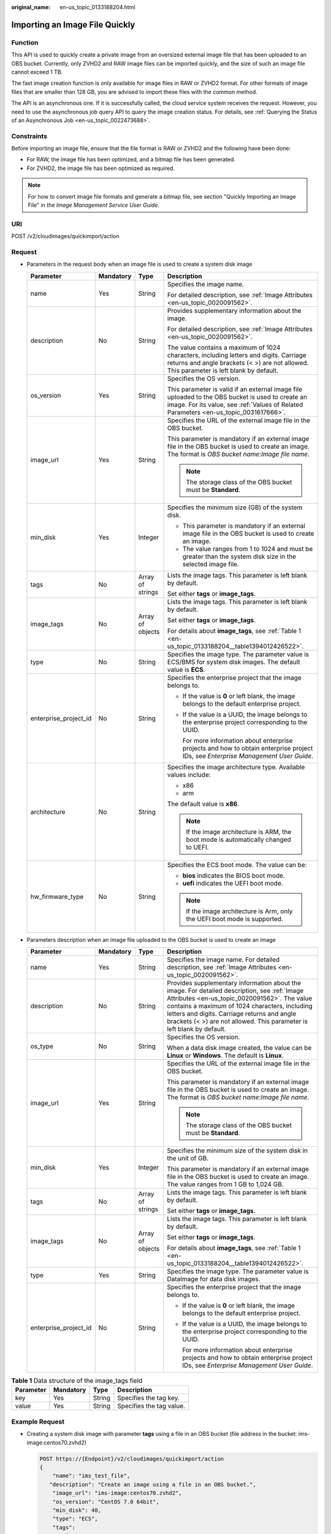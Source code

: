:original_name: en-us_topic_0133188204.html

.. _en-us_topic_0133188204:

Importing an Image File Quickly
===============================

Function
--------

This API is used to quickly create a private image from an oversized external image file that has been uploaded to an OBS bucket. Currently, only ZVHD2 and RAW image files can be imported quickly, and the size of such an image file cannot exceed 1 TB.

The fast image creation function is only available for image files in RAW or ZVHD2 format. For other formats of image files that are smaller than 128 GB, you are advised to import these files with the common method.

The API is an asynchronous one. If it is successfully called, the cloud service system receives the request. However, you need to use the asynchronous job query API to query the image creation status. For details, see :ref:`Querying the Status of an Asynchronous Job <en-us_topic_0022473688>`.

Constraints
-----------

Before importing an image file, ensure that the file format is RAW or ZVHD2 and the following have been done:

-  For RAW, the image file has been optimized, and a bitmap file has been generated.
-  For ZVHD2, the image file has been optimized as required.

.. note::

   For how to convert image file formats and generate a bitmap file, see section "Quickly Importing an Image File" in the *Image Management Service User Guide*.

URI
---

POST /v2/cloudimages/quickimport/action

Request
-------

-  Parameters in the request body when an image file is used to create a system disk image

   +-----------------------+-----------------+------------------+-------------------------------------------------------------------------------------------------------------------------------------------------------------------------------------------+
   | Parameter             | Mandatory       | Type             | Description                                                                                                                                                                               |
   +=======================+=================+==================+===========================================================================================================================================================================================+
   | name                  | Yes             | String           | Specifies the image name.                                                                                                                                                                 |
   |                       |                 |                  |                                                                                                                                                                                           |
   |                       |                 |                  | For detailed description, see :ref:`Image Attributes <en-us_topic_0020091562>`.                                                                                                           |
   +-----------------------+-----------------+------------------+-------------------------------------------------------------------------------------------------------------------------------------------------------------------------------------------+
   | description           | No              | String           | Provides supplementary information about the image.                                                                                                                                       |
   |                       |                 |                  |                                                                                                                                                                                           |
   |                       |                 |                  | For detailed description, see :ref:`Image Attributes <en-us_topic_0020091562>`.                                                                                                           |
   |                       |                 |                  |                                                                                                                                                                                           |
   |                       |                 |                  | The value contains a maximum of 1024 characters, including letters and digits. Carriage returns and angle brackets (< >) are not allowed. This parameter is left blank by default.        |
   +-----------------------+-----------------+------------------+-------------------------------------------------------------------------------------------------------------------------------------------------------------------------------------------+
   | os_version            | Yes             | String           | Specifies the OS version.                                                                                                                                                                 |
   |                       |                 |                  |                                                                                                                                                                                           |
   |                       |                 |                  | This parameter is valid if an external image file uploaded to the OBS bucket is used to create an image. For its value, see :ref:`Values of Related Parameters <en-us_topic_0031617666>`. |
   +-----------------------+-----------------+------------------+-------------------------------------------------------------------------------------------------------------------------------------------------------------------------------------------+
   | image_url             | Yes             | String           | Specifies the URL of the external image file in the OBS bucket.                                                                                                                           |
   |                       |                 |                  |                                                                                                                                                                                           |
   |                       |                 |                  | This parameter is mandatory if an external image file in the OBS bucket is used to create an image. The format is *OBS bucket name*:*Image file name*.                                    |
   |                       |                 |                  |                                                                                                                                                                                           |
   |                       |                 |                  | .. note::                                                                                                                                                                                 |
   |                       |                 |                  |                                                                                                                                                                                           |
   |                       |                 |                  |    The storage class of the OBS bucket must be **Standard**.                                                                                                                              |
   +-----------------------+-----------------+------------------+-------------------------------------------------------------------------------------------------------------------------------------------------------------------------------------------+
   | min_disk              | Yes             | Integer          | Specifies the minimum size (GB) of the system disk.                                                                                                                                       |
   |                       |                 |                  |                                                                                                                                                                                           |
   |                       |                 |                  | -  This parameter is mandatory if an external image file in the OBS bucket is used to create an image.                                                                                    |
   |                       |                 |                  | -  The value ranges from 1 to 1024 and must be greater than the system disk size in the selected image file.                                                                              |
   +-----------------------+-----------------+------------------+-------------------------------------------------------------------------------------------------------------------------------------------------------------------------------------------+
   | tags                  | No              | Array of strings | Lists the image tags. This parameter is left blank by default.                                                                                                                            |
   |                       |                 |                  |                                                                                                                                                                                           |
   |                       |                 |                  | Set either **tags** or **image_tags**.                                                                                                                                                    |
   +-----------------------+-----------------+------------------+-------------------------------------------------------------------------------------------------------------------------------------------------------------------------------------------+
   | image_tags            | No              | Array of objects | Lists the image tags. This parameter is left blank by default.                                                                                                                            |
   |                       |                 |                  |                                                                                                                                                                                           |
   |                       |                 |                  | Set either **tags** or **image_tags**.                                                                                                                                                    |
   |                       |                 |                  |                                                                                                                                                                                           |
   |                       |                 |                  | For details about **image_tags**, see :ref:`Table 1 <en-us_topic_0133188204__table1394012426522>`.                                                                                        |
   +-----------------------+-----------------+------------------+-------------------------------------------------------------------------------------------------------------------------------------------------------------------------------------------+
   | type                  | No              | String           | Specifies the image type. The parameter value is ECS/BMS for system disk images. The default value is **ECS**.                                                                            |
   +-----------------------+-----------------+------------------+-------------------------------------------------------------------------------------------------------------------------------------------------------------------------------------------+
   | enterprise_project_id | No              | String           | Specifies the enterprise project that the image belongs to.                                                                                                                               |
   |                       |                 |                  |                                                                                                                                                                                           |
   |                       |                 |                  | -  If the value is **0** or left blank, the image belongs to the default enterprise project.                                                                                              |
   |                       |                 |                  |                                                                                                                                                                                           |
   |                       |                 |                  | -  If the value is a UUID, the image belongs to the enterprise project corresponding to the UUID.                                                                                         |
   |                       |                 |                  |                                                                                                                                                                                           |
   |                       |                 |                  |    For more information about enterprise projects and how to obtain enterprise project IDs, see *Enterprise Management User Guide*.                                                       |
   +-----------------------+-----------------+------------------+-------------------------------------------------------------------------------------------------------------------------------------------------------------------------------------------+
   | architecture          | No              | String           | Specifies the image architecture type. Available values include:                                                                                                                          |
   |                       |                 |                  |                                                                                                                                                                                           |
   |                       |                 |                  | -  x86                                                                                                                                                                                    |
   |                       |                 |                  | -  arm                                                                                                                                                                                    |
   |                       |                 |                  |                                                                                                                                                                                           |
   |                       |                 |                  | The default value is **x86**.                                                                                                                                                             |
   |                       |                 |                  |                                                                                                                                                                                           |
   |                       |                 |                  | .. note::                                                                                                                                                                                 |
   |                       |                 |                  |                                                                                                                                                                                           |
   |                       |                 |                  |    If the image architecture is ARM, the boot mode is automatically changed to UEFI.                                                                                                      |
   +-----------------------+-----------------+------------------+-------------------------------------------------------------------------------------------------------------------------------------------------------------------------------------------+
   | hw_firmware_type      | No              | String           | Specifies the ECS boot mode. The value can be:                                                                                                                                            |
   |                       |                 |                  |                                                                                                                                                                                           |
   |                       |                 |                  | -  **bios** indicates the BIOS boot mode.                                                                                                                                                 |
   |                       |                 |                  | -  **uefi** indicates the UEFI boot mode.                                                                                                                                                 |
   |                       |                 |                  |                                                                                                                                                                                           |
   |                       |                 |                  | .. note::                                                                                                                                                                                 |
   |                       |                 |                  |                                                                                                                                                                                           |
   |                       |                 |                  |    If the image architecture is Arm, only the UEFI boot mode is supported.                                                                                                                |
   +-----------------------+-----------------+------------------+-------------------------------------------------------------------------------------------------------------------------------------------------------------------------------------------+

-  Parameters description when an image file uploaded to the OBS bucket is used to create an image

   +-----------------------+-----------------+------------------+------------------------------------------------------------------------------------------------------------------------------------------------------------------------------------------------------------------------------------------------------------------------------------------------------------------------+
   | Parameter             | Mandatory       | Type             | Description                                                                                                                                                                                                                                                                                                            |
   +=======================+=================+==================+========================================================================================================================================================================================================================================================================================================================+
   | name                  | Yes             | String           | Specifies the image name. For detailed description, see :ref:`Image Attributes <en-us_topic_0020091562>`.                                                                                                                                                                                                              |
   +-----------------------+-----------------+------------------+------------------------------------------------------------------------------------------------------------------------------------------------------------------------------------------------------------------------------------------------------------------------------------------------------------------------+
   | description           | No              | String           | Provides supplementary information about the image. For detailed description, see :ref:`Image Attributes <en-us_topic_0020091562>`. The value contains a maximum of 1024 characters, including letters and digits. Carriage returns and angle brackets (< >) are not allowed. This parameter is left blank by default. |
   +-----------------------+-----------------+------------------+------------------------------------------------------------------------------------------------------------------------------------------------------------------------------------------------------------------------------------------------------------------------------------------------------------------------+
   | os_type               | No              | String           | Specifies the OS version.                                                                                                                                                                                                                                                                                              |
   |                       |                 |                  |                                                                                                                                                                                                                                                                                                                        |
   |                       |                 |                  | When a data disk image created, the value can be **Linux** or **Windows**. The default is **Linux**.                                                                                                                                                                                                                   |
   +-----------------------+-----------------+------------------+------------------------------------------------------------------------------------------------------------------------------------------------------------------------------------------------------------------------------------------------------------------------------------------------------------------------+
   | image_url             | Yes             | String           | Specifies the URL of the external image file in the OBS bucket.                                                                                                                                                                                                                                                        |
   |                       |                 |                  |                                                                                                                                                                                                                                                                                                                        |
   |                       |                 |                  | This parameter is mandatory if an external image file in the OBS bucket is used to create an image. The format is *OBS bucket name*:*Image file name*.                                                                                                                                                                 |
   |                       |                 |                  |                                                                                                                                                                                                                                                                                                                        |
   |                       |                 |                  | .. note::                                                                                                                                                                                                                                                                                                              |
   |                       |                 |                  |                                                                                                                                                                                                                                                                                                                        |
   |                       |                 |                  |    The storage class of the OBS bucket must be **Standard**.                                                                                                                                                                                                                                                           |
   +-----------------------+-----------------+------------------+------------------------------------------------------------------------------------------------------------------------------------------------------------------------------------------------------------------------------------------------------------------------------------------------------------------------+
   | min_disk              | Yes             | Integer          | Specifies the minimum size of the system disk in the unit of GB.                                                                                                                                                                                                                                                       |
   |                       |                 |                  |                                                                                                                                                                                                                                                                                                                        |
   |                       |                 |                  | This parameter is mandatory if an external image file in the OBS bucket is used to create an image. The value ranges from 1 GB to 1,024 GB.                                                                                                                                                                            |
   +-----------------------+-----------------+------------------+------------------------------------------------------------------------------------------------------------------------------------------------------------------------------------------------------------------------------------------------------------------------------------------------------------------------+
   | tags                  | No              | Array of strings | Lists the image tags. This parameter is left blank by default.                                                                                                                                                                                                                                                         |
   |                       |                 |                  |                                                                                                                                                                                                                                                                                                                        |
   |                       |                 |                  | Set either **tags** or **image_tags**.                                                                                                                                                                                                                                                                                 |
   +-----------------------+-----------------+------------------+------------------------------------------------------------------------------------------------------------------------------------------------------------------------------------------------------------------------------------------------------------------------------------------------------------------------+
   | image_tags            | No              | Array of objects | Lists the image tags. This parameter is left blank by default.                                                                                                                                                                                                                                                         |
   |                       |                 |                  |                                                                                                                                                                                                                                                                                                                        |
   |                       |                 |                  | Set either **tags** or **image_tags**.                                                                                                                                                                                                                                                                                 |
   |                       |                 |                  |                                                                                                                                                                                                                                                                                                                        |
   |                       |                 |                  | For details about **image_tags**, see :ref:`Table 1 <en-us_topic_0133188204__table1394012426522>`.                                                                                                                                                                                                                     |
   +-----------------------+-----------------+------------------+------------------------------------------------------------------------------------------------------------------------------------------------------------------------------------------------------------------------------------------------------------------------------------------------------------------------+
   | type                  | Yes             | String           | Specifies the image type. The parameter value is DataImage for data disk images.                                                                                                                                                                                                                                       |
   +-----------------------+-----------------+------------------+------------------------------------------------------------------------------------------------------------------------------------------------------------------------------------------------------------------------------------------------------------------------------------------------------------------------+
   | enterprise_project_id | No              | String           | Specifies the enterprise project that the image belongs to.                                                                                                                                                                                                                                                            |
   |                       |                 |                  |                                                                                                                                                                                                                                                                                                                        |
   |                       |                 |                  | -  If the value is **0** or left blank, the image belongs to the default enterprise project.                                                                                                                                                                                                                           |
   |                       |                 |                  |                                                                                                                                                                                                                                                                                                                        |
   |                       |                 |                  | -  If the value is a UUID, the image belongs to the enterprise project corresponding to the UUID.                                                                                                                                                                                                                      |
   |                       |                 |                  |                                                                                                                                                                                                                                                                                                                        |
   |                       |                 |                  |    For more information about enterprise projects and how to obtain enterprise project IDs, see *Enterprise Management User Guide*.                                                                                                                                                                                    |
   +-----------------------+-----------------+------------------+------------------------------------------------------------------------------------------------------------------------------------------------------------------------------------------------------------------------------------------------------------------------------------------------------------------------+

.. _en-us_topic_0133188204__table1394012426522:

.. table:: **Table 1** Data structure of the image_tags field

   ========= ========= ====== ========================
   Parameter Mandatory Type   Description
   ========= ========= ====== ========================
   key       Yes       String Specifies the tag key.
   value     Yes       String Specifies the tag value.
   ========= ========= ====== ========================

Example Request
---------------

-  Creating a system disk image with parameter **tags** using a file in an OBS bucket (file address in the bucket: ims-image:centos70.zvhd2)

   .. code-block:: text

      POST https://{Endpoint}/v2/cloudimages/quickimport/action
      {
          "name": "ims_test_file",
         "description": "Create an image using a file in an OBS bucket.",
          "image_url": "ims-image:centos70.zvhd2",
          "os_version": "CentOS 7.0 64bit",
          "min_disk": 40,
          "type": "ECS",
          "tags":
              [
                  "aaa.111",
                  "bbb.333",
                  "ccc.444"
              ]
      }

-  Creating a system disk image with parameter **image_tags** using a file in an OBS bucket (file address in the bucket: ims-image:centos70.zvhd2)

   .. code-block:: text

      POST https://{Endpoint}/v2/cloudimages/quickimport/action
      {
          "name": "ims_test_file",
         "description": "Create an image using a file in an OBS bucket.",
          "image_url": "ims-image:centos70.zvhd2",
          "os_version": "CentOS 7.0 64bit",
          "min_disk": 40,
          "type": "ECS",
          "image_tags": [{"key":"key2","value":"value2"},{"key":"key1","value":"value1"}]
      }

-  Creating a data disk image with parameter **tags** using a file in an OBS bucket (file address in the bucket: ims-image:centos70.zvhd2)

   .. code-block:: text

      POST https://{Endpoint}/v2/cloudimages/quickimport/action
      {
          "name": "ims_test_file",
         "description": "Create an image using a file in an OBS bucket.",
          "image_url": "ims-image:centos70.zvhd2",
          "os_type": "Linux",
          "min_disk": 40,
          "type": "DataImage",
          "tags": [
              "aaa.111",
              "bbb.333",
              "ccc.444"
          ]
      }

-  Creating a data disk image with parameter **image_tags** using a file in an OBS bucket (file address in the bucket: ims-image:centos70.zvhd2)

   .. code-block:: text

      POST https://{Endpoint}/v2/cloudimages/quickimport/action
      {
          "name": "ims_test_file",
         "description": "Create an image using a file in an OBS bucket.",
          "image_url": "ims-image:centos70.zvhd2",
          "os_type": "Linux",
          "min_disk": 40,
          "type": "DataImage",
          "image_tags": [{"key":"key2","value":"value2"},{"key":"key1","value":"value1"}]
      }

Response
--------

-  Response parameters

   +-----------------------+-----------------------+----------------------------------------------------------------------------------------------+
   | Parameter             | Type                  | Description                                                                                  |
   +=======================+=======================+==============================================================================================+
   | job_id                | String                | Specifies the asynchronous job ID.                                                           |
   |                       |                       |                                                                                              |
   |                       |                       | For details, see :ref:`Querying the Status of an Asynchronous Job <en-us_topic_0022473688>`. |
   +-----------------------+-----------------------+----------------------------------------------------------------------------------------------+

-  Example response

   .. code-block:: text

      STATUS CODE 200

   ::

      {
           "job_id": "8a12fc664fb4daa3014fb4e581380005"
      }

Returned Values
---------------

-  Normal

   200

-  Abnormal

   +---------------------------+------------------------------------------------------------------------------------------------------------+
   | Return Value              | Description                                                                                                |
   +===========================+============================================================================================================+
   | 400 Bad Request           | Request error. For details about the returned error code, see :ref:`Error Codes <en-us_topic_0022473689>`. |
   +---------------------------+------------------------------------------------------------------------------------------------------------+
   | 401 Unauthorized          | Authentication failed.                                                                                     |
   +---------------------------+------------------------------------------------------------------------------------------------------------+
   | 403 Forbidden             | You do not have the rights to perform the operation.                                                       |
   +---------------------------+------------------------------------------------------------------------------------------------------------+
   | 404 Not Found             | The requested resource was not found.                                                                      |
   +---------------------------+------------------------------------------------------------------------------------------------------------+
   | 500 Internal Server Error | Internal service error.                                                                                    |
   +---------------------------+------------------------------------------------------------------------------------------------------------+
   | 503 Service Unavailable   | The service is unavailable.                                                                                |
   +---------------------------+------------------------------------------------------------------------------------------------------------+
